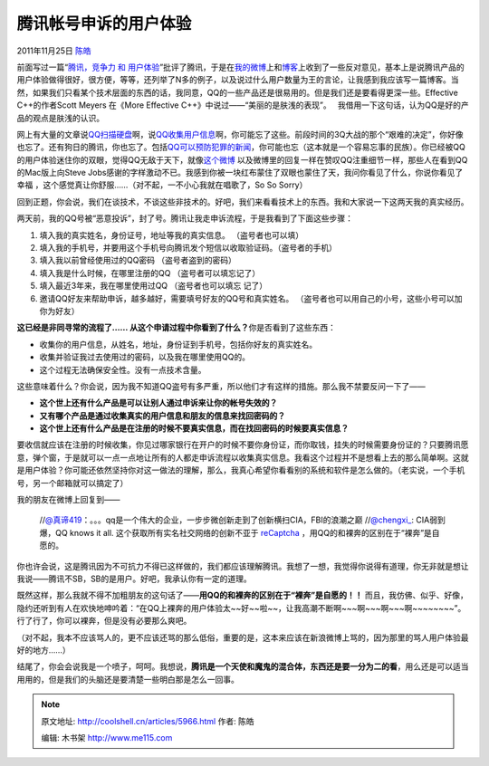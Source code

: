 .. _articles5966:

腾讯帐号申诉的用户体验
======================

2011年11月25日 `陈皓 <http://coolshell.cn/articles/author/haoel>`__

前面写过一篇“\ `腾讯，竞争力 和
用户体验 <http://coolshell.cn/articles/5901.html>`__\ ”批评了腾讯，于是在\ `我的微博 <http://weibo.com/haoel>`__\ 上和\ `博客 <http://coolshell.cn>`__\ 上收到了一些反对意见，基本上是说腾讯产品的用户体验做得很好，很方便，等等，还列举了N多的例子，以及说过什么用户数量为王的言论，让我感到我应该写一篇博客。当然，如果我们只看某个技术层面的东西的话，我同意，QQ的一些产品还是很易用的。但是我们还是要看得更深一些。Effective
C++的作者Scott Meyers 在《More Effective
C++》中说过——“美丽的是肤浅的表现”。
  我借用一下这句话，认为QQ是好的产品的观点是肤浅的认识。

网上有大量的文章说\ `QQ扫描硬盘 <http://handsome4215.blog.sohu.com/154141629.html>`__\ 啊，说\ `QQ收集用户信息 <http://hi.baidu.com/kernone/blog/item/db7218d9c1756f3933fa1cb5.html>`__\ 啊，你可能忘了这些。前段时间的3Q大战的那个“艰难的决定”，你好像也忘了。还有狗日的腾讯，你也忘了。包括\ `QQ可以预防犯罪的新闻 <http://www.cnr.cn/newscenter/kjxw/201111/t20111103_508725677.shtml>`__\ ，你可能也忘（这本就是一个容易忘事的民族）。你已经被QQ的用户体验迷住你的双眼，觉得QQ无敌于天下，就像\ `这个微博 <http://weibo.com/1577826897/xyZ6vpv2y>`__ 以及微博里的回复一样在赞叹QQ注重细节一样，那些人在看到QQ的Mac版上向Steve
Jobs感谢的字样激动不已。我感到你被一块红布蒙住了双眼也蒙住了天，我问你看见了什么，你说你看见了幸福
，这个感觉真让你舒服……（对不起，一不小心我就在唱歌了，So So Sorry）

回到正题，你会说，我们在谈技术，不谈这些非技术的。好吧，我们来看看技术上的东西。我和大家说一下这两天我的真实经历。

两天前，我的QQ号被“恶意投诉”，封了号。腾讯让我走申诉流程，于是我看到了下面这些步骤：

#. 填入我的真实姓名，身份证号，地址等我的真实信息。 （盗号者也可以填）
#. 填入我的手机号，并要用这个手机号向腾讯发个短信以收取验证码。（盗号者的手机）
#. 填入我以前曾经使用过的QQ密码 （盗号者盗到的密码）
#. 填入我是什么时候，在哪里注册的QQ （盗号者可以填忘记了）
#. 填入最近3年来，我在哪里使用过QQ （盗号者也可以填忘 记了）
#. 邀请QQ好友来帮助申诉，越多越好，需要填号好友的QQ号和真实姓名。
   （盗号者也可以用自己的小号，这些小号可以加你为好友）

**这已经是非同寻常的流程了…… 从这个申请过程中你看到了什么？**\ 你是否看到了这些东西：

-  收集你的用户信息，从姓名，地址，身份证到手机号，包括你好友的真实姓名。
-  收集并验证我过去使用过的密码，以及我在哪里使用QQ的。
-  这个过程无法确保安全性。没有一点技术含量。

这些意味着什么？你会说，因为我不知道QQ盗号有多严重，所以他们才有这样的措施。那么我不禁要反问一下了——

-  **这个世上还有什么产品是可以让别人通过申诉来让你的帐号失效的？**
-  **又有哪个产品是通过收集真实的用户信息和朋友的信息来找回密码的？**
-  **这个世上还有什么产品是在注册的时候不要真实信息，而在找回密码的时候要真实信息？**

要收信就应该在注册的时候收集，你见过哪家银行在开户的时候不要你身份证，而你取钱，挂失的时候需要身份证的？只要腾讯愿意，弹个窗，于是就可以一点一点地让所有的人都走申诉流程以收集真实信息。我看这个过程并不是想看上去的那么简单啊。这就是用户体验？你可能还依然坚持你对这一做法的理解，那么，我真心希望你看看别的系统和软件是怎么做的。（老实说，一个手机号，另一个邮箱就可以搞定了）

我的朋友在微博上回复到——

    //`@真谛419 <http://weibo.com/zhendi419>`__\ ：。。。qq是一个伟大的企业，一步步微创新走到了创新横扫CIA，FBI的浪潮之巅 //\ `@chengxi\_ <http://weibo.com/n/chengxi_>`__:
    CIA弱到爆，QQ knows it all. 这个获取所有实名社交网络的创新不亚于
    `reCaptcha  <http://t.cn/h5kPIK>`__\ ，用QQ的和裸奔的区别在于“裸奔”是自愿的。

你也许会说，这是腾讯因为不可抗力不得已这样做的，我们都应该理解腾讯。我想了一想，我觉得你说得有道理，你无非就是想让我说——腾讯不SB，SB的是用户。好吧，我承认你有一定的道理。

既然这样，那么我就不得不加粗朋友的这句话了——\ **用QQ的和裸奔的区别在于“裸奔”是自愿的！！** 而且，我仿佛、似乎、好像，隐约还听到有人在欢快地呻吟着：“在QQ上裸奔的用户体验太~~好~~啦~~，让我高潮不断啊~~~啊~~~啊~~~啊~~~~~~~~”。行了行了，你可以裸奔，但是没有必要那么爽吧。

（对不起，我本不应该骂人的，更不应该还骂的那么低俗，重要的是，这本来应该在新浪微博上骂的，因为那里的骂人用户体验最好的地方……）

结尾了，你会会说我是一个喷子，呵呵。我想说，\ **腾讯是一个天使和魔鬼的混合体，东西还是要一分为二的看**\ ，用么还是可以适当用用的，但是我们的头脑还是要清楚一些明白那是怎么一回事。

.. |image6| image:: /coolshell/static/20140921233907198000.jpg

.. note::
    原文地址: http://coolshell.cn/articles/5966.html 
    作者: 陈皓 

    编辑: 木书架 http://www.me115.com